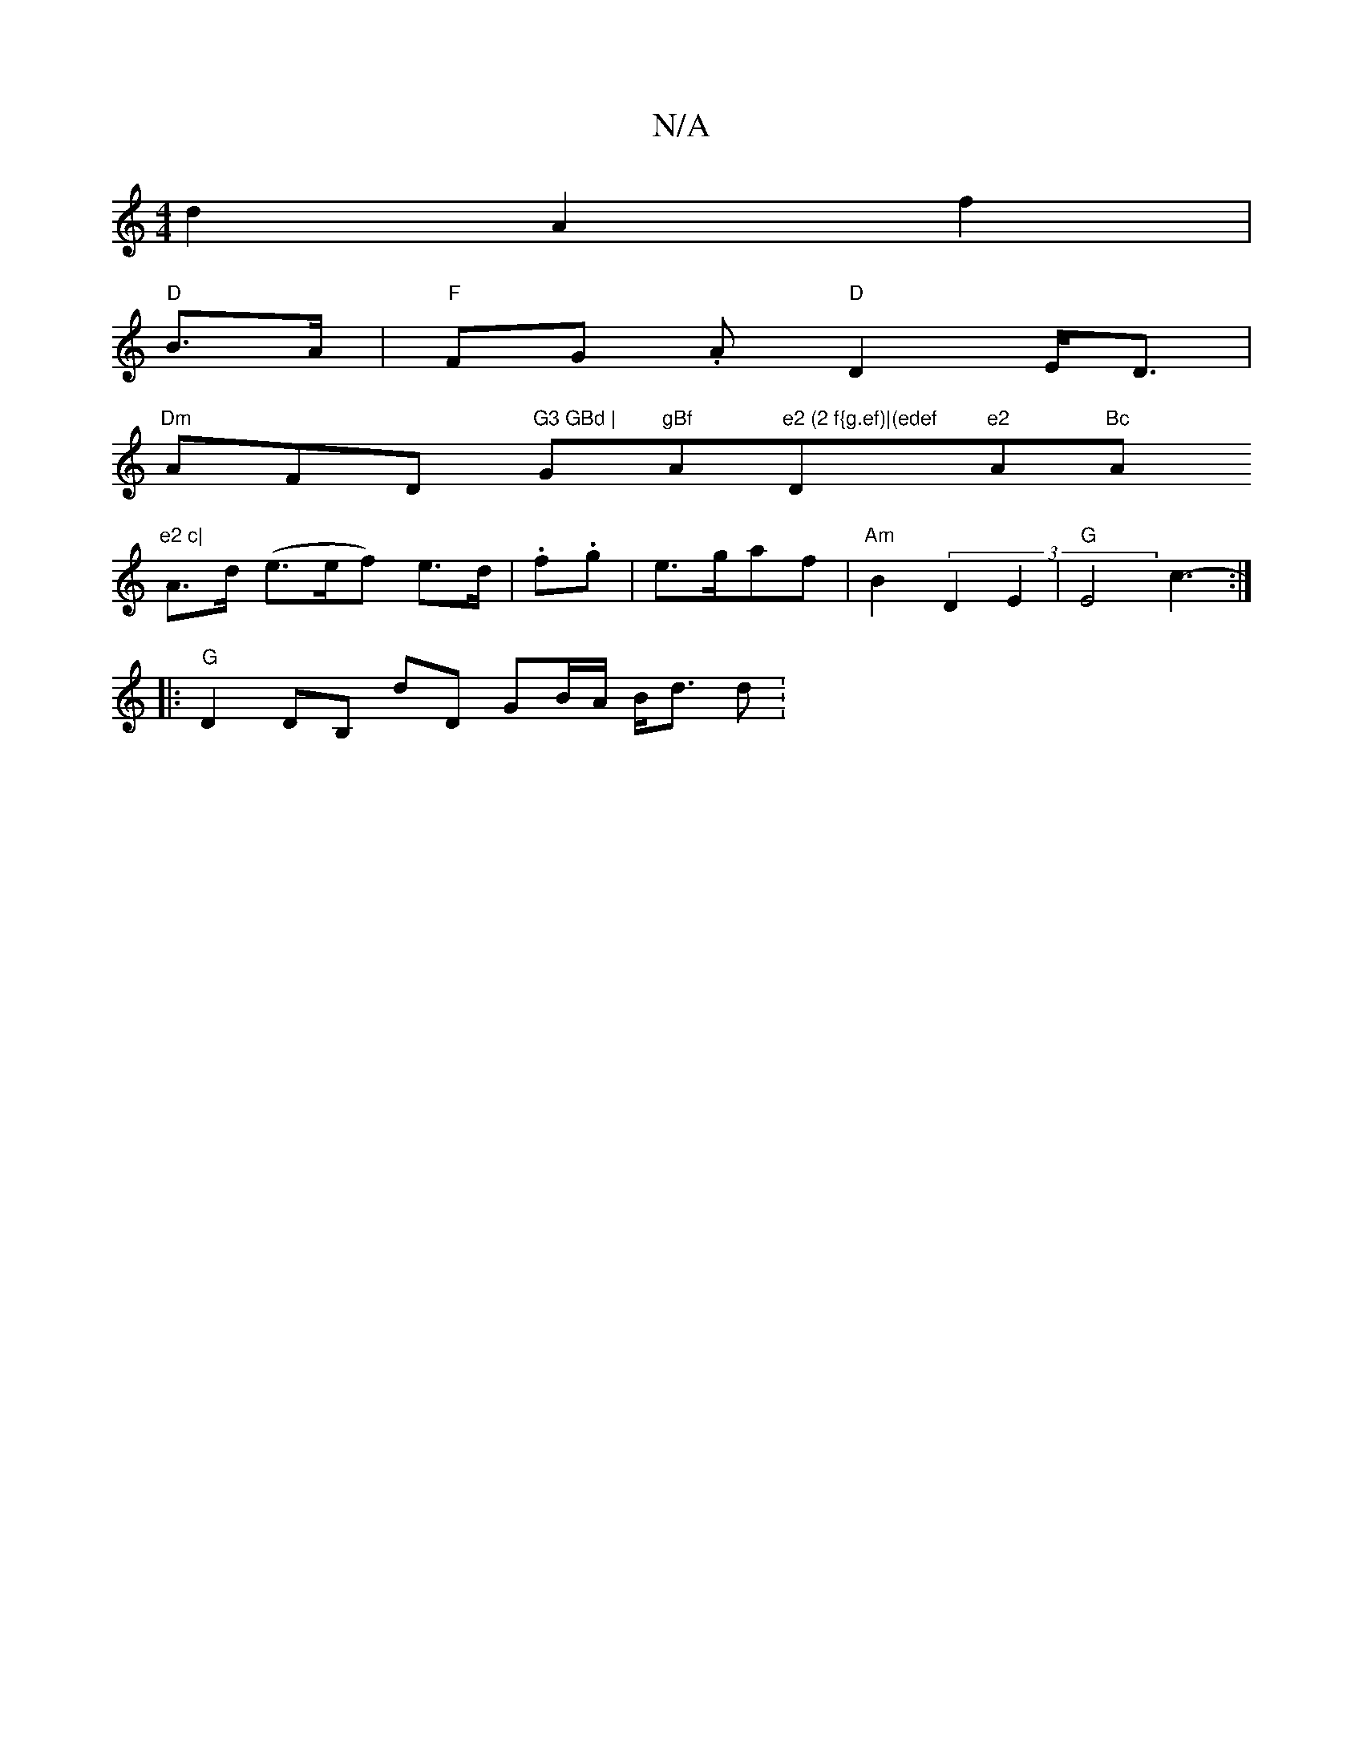 X:1
T:N/A
M:4/4
R:N/A
K:Cmajor
d2 A2f2|
"D" B>A |"F"FG .A"D" D2 E<D|
"Dm" AFD "G3 GBd | "G"gBf "Am"e2 (2 f{g.ef)|(edef "D"e2 "A"Bc "Am"e2 c|
A>d (e>ef) e>d | .f.g |e>gaf | "Am"B2 (3D2E2 |"G"E4c3-:|
|:
V:1
"G" D2 DB, dD GB/A/ B<d d: